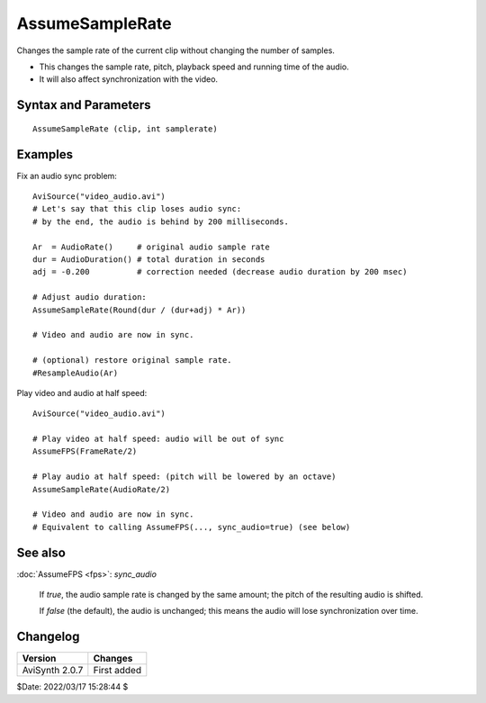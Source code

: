================
AssumeSampleRate
================

Changes the sample rate of the current clip without changing the number of samples.

* This changes the sample rate, pitch, playback speed and running time of the audio.
* It will also affect synchronization with the video.


Syntax and Parameters
---------------------

::

    AssumeSampleRate (clip, int samplerate)

.. describe:: clip

    Source clip; all color formats and audio sample types supported.

.. describe:: samplerate

    New sample rate.


Examples
--------

Fix an audio sync problem::

    AviSource("video_audio.avi")
    # Let's say that this clip loses audio sync:
    # by the end, the audio is behind by 200 milliseconds.

    Ar  = AudioRate()     # original audio sample rate
    dur = AudioDuration() # total duration in seconds
    adj = -0.200          # correction needed (decrease audio duration by 200 msec)

    # Adjust audio duration:
    AssumeSampleRate(Round(dur / (dur+adj) * Ar))

    # Video and audio are now in sync.

    # (optional) restore original sample rate.
    #ResampleAudio(Ar)

Play video and audio at half speed::

    AviSource("video_audio.avi")

    # Play video at half speed: audio will be out of sync
    AssumeFPS(FrameRate/2)

    # Play audio at half speed: (pitch will be lowered by an octave)
    AssumeSampleRate(AudioRate/2)

    # Video and audio are now in sync.
    # Equivalent to calling AssumeFPS(..., sync_audio=true) (see below)


See also
--------

:doc:`AssumeFPS <fps>`: *sync_audio*

    If *true*, the audio sample rate is changed by the same amount; the pitch of
    the resulting audio is shifted.

    If *false* (the default), the audio is unchanged; this means the audio will
    lose synchronization over time.


Changelog
----------

+-----------------+--------------+
| Version         | Changes      |
+=================+==============+
| AviSynth 2.0.7  | First added  |
+-----------------+--------------+

$Date: 2022/03/17 15:28:44 $
